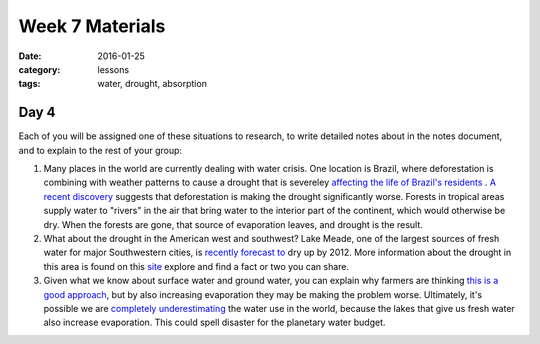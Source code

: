 Week 7 Materials
################

:date: 2016-01-25
:category: lessons
:tags: water, drought, absorption 


=====
Day 4
=====

Each of you will be assigned one of these situations to research, to write detailed notes about in the notes document, and to explain to the rest of your group:

1) Many places in the world are currently dealing with water crisis. One location is Brazil, where deforestation is combining with weather patterns to cause a drought that is severeley `affecting the life of Brazil's residents <http://www.npr.org/sections/parallels/2015/11/22/455751848/as-brazils-largest-city-struggles-with-drought-residents-are-leaving>`_ .   `A recent discovery <http://blog.cifor.org/26559/the-science-is-clear-forest-loss-behind-brazils-drought?fnl=en>`_ suggests that deforestation is making the drought significantly worse. Forests in tropical areas supply water to "rivers" in the air that bring water to the interior part of the continent, which would otherwise be dry. When the forests are gone, that source of evaporation leaves, and drought is the result.

2) What about the drought in the American west and southwest? Lake Meade, one of the largest sources of fresh water for major Southwestern cities, is `recently forecast to <https://scripps.ucsd.edu/news/2487>`_ dry up by 2012. More information about the drought in this area is found on this `site <http://www.nrdc.org/globalWarming/west/contents.asp>`_ explore and find a fact or two you can share. 

3) Given what we know about surface water and ground water, you can explain why farmers are thinking `this is a good approach <http://www.npr.org/2015/11/24/457277998/california-farmer-works-to-restore-groundwater-by-purposely-flooding-crops>`_, but by also increasing evaporation they may be making the problem worse. Ultimately, it's possible we are `completely underestimating <http://www.smithsonianmag.com/science-nature/humans-are-draining-even-more-earths-freshwater-we-thought-180957444/?no-is>`_ the water use in the world, because the lakes that give us fresh water also increase evaporation. This could spell disaster for the planetary water budget.

  
